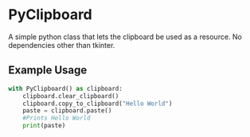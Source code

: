 * PyClipboard
A simple python class that lets the clipboard be used as a resource.
No dependencies other than tkinter.
** Example Usage
#+BEGIN_SRC python
with PyClipboard() as clipboard:
    clipboard.clear_clipboard()
    clipboard.copy_to_clipboard("Hello World")
    paste = clipboard.paste()
    #Prints Hello World
    print(paste)
#+END_SRC
